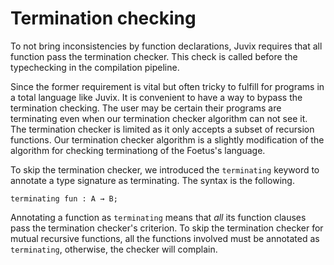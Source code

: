 * Termination checking

To not bring inconsistencies by function declarations, Juvix
requires that all function pass the termination checker.
This check is called before the typechecking in the compilation pipeline.


Since the former requirement is vital but often tricky to fulfill for programs
in a total language like Juvix. It is convenient to have
a way to bypass the termination checking. The user may be certain  their
programs are terminating even when our termination checker algorithm can not
see it. The termination checker is limited as it only accepts a subset
of recursion functions. Our termination checker algorithm is a slightly modification
of the algorithm for checking terminationg of the Foetus's language.


To skip the termination checker, we introduced  the =terminating= keyword
to annotate a type signature as terminating. The syntax is the following.

#+begin_example
terminating fun : A → B;
#+end_example

Annotating a function as =terminating= means that /all/ its function clauses pass the termination
checker's criterion. To skip the termination checker for mutual recursive functions, all the functions
involved must be annotated as =terminating=, otherwise, the checker will complain.
